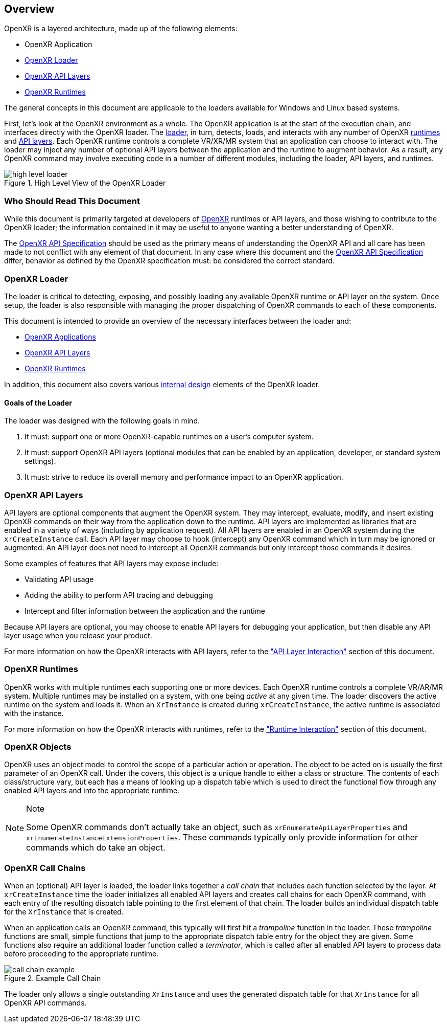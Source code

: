 // Copyright (c) 2017-2020 The Khronos Group Inc
//
// SPDX-License-Identifier: CC-BY-4.0

[[Overview]]
== Overview ==

OpenXR is a layered architecture, made up of the following elements:

* OpenXR Application
* <<openxr-loader, OpenXR Loader>>
* <<openxr-api-layers, OpenXR API Layers>>
* <<openxr-runtimes, OpenXR Runtimes>>

The general concepts in this document are applicable to the loaders available
for Windows and Linux based systems.

First, let's look at the OpenXR environment as a whole.  The OpenXR application
is at the start of the execution chain, and interfaces directly with the OpenXR
loader.  The <<openxr-loader, loader>>, in turn, detects, loads, and interacts
with any number of OpenXR <<openxr-runtimes, runtimes>> and
<<openxr-api-layers, API layers>>.  Each OpenXR runtime controls a complete VR/XR/MR
system that an application can choose to interact with.  The loader may inject
any number of optional API layers between the application and the runtime to
augment behavior.  As a result, any OpenXR command may involve executing code
in a number of different modules, including the loader, API layers, and runtimes.

image::images/high_level_loader.svg[align="center", title="High Level View of the OpenXR Loader"]


=== Who Should Read This Document ===

While this document is primarily targeted at developers of
https://www.khronos.org/openxr[OpenXR] runtimes or API layers, and those wishing
to contribute to the OpenXR loader; the information contained in it may be
useful to anyone wanting a better understanding of OpenXR.

The <<openxr-spec,OpenXR API Specification>> should be used as the
primary means of understanding the OpenXR API and all care has been made
to not conflict with any element of that document.  In any case where this
document and the <<openxr-spec,OpenXR API Specification>> differ, behavior
as defined by the OpenXR specification must: be considered the correct
standard.


[[openxr-loader]]
=== OpenXR Loader ===

The loader is critical to detecting, exposing, and possibly loading any
available OpenXR runtime or API layer on the system.  Once setup, the loader is
also responsible with managing the proper dispatching of OpenXR commands to
each of these components.

This document is intended to provide an overview of the necessary interfaces
between the loader and:

* <<application-interaction, OpenXR Applications>>
* <<api-layer-interaction, OpenXR API Layers>>
* <<runtime-interaction, OpenXR Runtimes>>

In addition, this document also covers various
<<loader-internals, internal design>> elements of the OpenXR loader.

==== Goals of the Loader ====

The loader was designed with the following goals in mind.

1. It must: support one or more OpenXR-capable runtimes on a user's computer
system.
2. It must: support OpenXR API layers (optional modules that can be enabled by an
application, developer, or standard system settings).
3. It must: strive to reduce its overall memory and performance impact to an
OpenXR application.


[[openxr-api-layers]]
=== OpenXR API Layers ===

API layers are optional components that augment the OpenXR system.  They may
intercept, evaluate, modify, and insert existing OpenXR commands on their
way from the application down to the runtime.  API layers are implemented as
libraries that are enabled in a variety of ways (including by application
request).  All API layers are enabled in an OpenXR system during the
`xrCreateInstance` call.  Each API layer may choose to hook (intercept) any
OpenXR command which in turn may be ignored or augmented.  An API layer does
not need to intercept all OpenXR commands but only intercept those
commands it desires.

Some examples of features that API layers may expose include:

* Validating API usage
* Adding the ability to perform API tracing and debugging
* Intercept and filter information between the application and the runtime

Because API layers are optional, you may choose to enable API layers for debugging
your application, but then disable any API layer usage when you release your
product.

For more information on how the OpenXR interacts with API layers, refer to
the <<api-layer-interaction, "API Layer Interaction">> section of this document.


[[openxr-runtimes]]
=== OpenXR Runtimes ===

OpenXR works with multiple runtimes each supporting one or more devices. Each 
OpenXR runtime controls a complete VR/AR/MR system. Multiple runtimes may be 
installed on a system, with one being _active_ at any given time. The loader 
discovers the active runtime on the system and loads it.
When an `XrInstance` is created during `xrCreateInstance`, the active runtime
is associated with the instance.

For more information on how the OpenXR interacts with runtimes, refer to
the <<runtime-interaction, "Runtime Interaction">> section of this document.

[[openxr-objects]]
=== OpenXR Objects ===

OpenXR uses an object model to control the scope of a particular action or
operation.  The object to be acted on is usually the first parameter of an
OpenXR call.  Under the covers, this object is a unique handle to either a
class or structure.  The contents of each class/structure vary, but each 
has a means of looking up a dispatch table which is
used to direct the functional flow through any enabled API layers and into the
appropriate runtime.

[NOTE]
.Note
====
Some OpenXR commands don't actually take an object, such as
`xrEnumerateApiLayerProperties` and `xrEnumerateInstanceExtensionProperties`.
These commands typically only provide information for other commands which do
take an object.
====


[[openxr-call-chains]]
=== OpenXR Call Chains ===

When an (optional) API layer is loaded, the loader links together a _call chain_
that includes each function selected by the layer. At `xrCreateInstance` time the 
loader initializes all enabled API layers and creates call
chains for each OpenXR command, with each entry of the resulting dispatch table 
pointing to the first element of that chain. The loader builds an individual 
dispatch table for the `XrInstance` that is created.

When an application calls an OpenXR command, this typically will first hit a
_trampoline_ function in the loader.  These _trampoline_ functions are small,
simple functions that jump to the appropriate dispatch table entry for the
object they are given.  Some functions also require an additional loader
function called a _terminator_, which is called after all enabled API layers to
process data before proceeding to the appropriate runtime.

image::images/call_chain_example.svg[align="center", title="Example Call Chain"]

The loader only allows a single outstanding `XrInstance` and uses the generated
dispatch table for that `XrInstance` for all OpenXR API commands.
